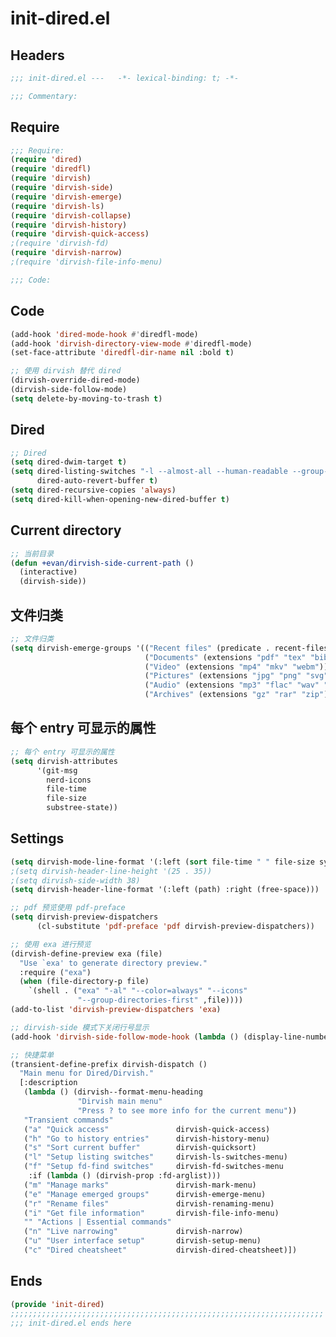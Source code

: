 * init-dired.el
:PROPERTIES:
:HEADER-ARGS: :tangle (concat temporary-file-directory "init-dired.el") :lexical t
:END:

** Headers
#+begin_src emacs-lisp
;;; init-dired.el ---   -*- lexical-binding: t; -*-

;;; Commentary:

  #+end_src

** Require
#+begin_src emacs-lisp
;;; Require:
(require 'dired)
(require 'diredfl)
(require 'dirvish)
(require 'dirvish-side)
(require 'dirvish-emerge)
(require 'dirvish-ls)
(require 'dirvish-collapse)
(require 'dirvish-history)
(require 'dirvish-quick-access)
;(require 'dirvish-fd)
(require 'dirvish-narrow)
;(require 'dirvish-file-info-menu)
 
;;; Code:
  #+end_src

** Code
#+begin_src emacs-lisp
(add-hook 'dired-mode-hook #'diredfl-mode)
(add-hook 'dirvish-directory-view-mode #'diredfl-mode)
(set-face-attribute 'diredfl-dir-name nil :bold t)

;; 使用 dirvish 替代 dired
(dirvish-override-dired-mode)
(dirvish-side-follow-mode)
(setq delete-by-moving-to-trash t)
#+end_src

** Dired
#+begin_src emacs-lisp
;; Dired
(setq dired-dwim-target t)
(setq dired-listing-switches "-l --almost-all --human-readable --group-directories-first --no-group"
      dired-auto-revert-buffer t)
(setq dired-recursive-copies 'always)
(setq dired-kill-when-opening-new-dired-buffer t)
#+end_src

** Current directory
#+begin_src emacs-lisp
;; 当前目录
(defun +evan/dirvish-side-current-path ()
  (interactive)
  (dirvish-side))
#+end_src

** 文件归类
#+begin_src emacs-lisp
;; 文件归类
(setq dirvish-emerge-groups '(("Recent files" (predicate . recent-files-2h))
                              ("Documents" (extensions "pdf" "tex" "bib" "epub"))
                              ("Video" (extensions "mp4" "mkv" "webm"))
                              ("Pictures" (extensions "jpg" "png" "svg" "gif"))
                              ("Audio" (extensions "mp3" "flac" "wav" "ape" "aac"))
                              ("Archives" (extensions "gz" "rar" "zip"))))
#+end_src

** 每个 entry 可显示的属性
#+begin_src emacs-lisp
;; 每个 entry 可显示的属性
(setq dirvish-attributes
      '(git-msg
        nerd-icons
        file-time
        file-size
        substree-state))
#+end_src

** Settings
#+begin_src emacs-lisp
(setq dirvish-mode-line-format '(:left (sort file-time " " file-size symlink) :right (omit yank index)))
;(setq dirvish-header-line-height '(25 . 35))
;(setq dirvish-side-width 38)
(setq dirvish-header-line-format '(:left (path) :right (free-space)))

;; pdf 预览使用 pdf-preface
(setq dirvish-preview-dispatchers
      (cl-substitute 'pdf-preface 'pdf dirvish-preview-dispatchers))

;; 使用 exa 进行预览
(dirvish-define-preview exa (file)
  "Use `exa' to generate directory preview."
  :require ("exa")
  (when (file-directory-p file)
    `(shell . ("exa" "-al" "--color=always" "--icons"
               "--group-directories-first" ,file))))
(add-to-list 'dirvish-preview-dispatchers 'exa)

;; dirvish-side 模式下关闭行号显示
(add-hook 'dirvish-side-follow-mode-hook (lambda () (display-line-numbers-mode -1)))

;; 快捷菜单
(transient-define-prefix dirvish-dispatch ()
  "Main menu for Dired/Dirvish."
  [:description
   (lambda () (dirvish--format-menu-heading
               "Dirvish main menu"
               "Press ? to see more info for the current menu"))
   "Transient commands"
   ("a" "Quick access"               dirvish-quick-access)
   ("h" "Go to history entries"      dirvish-history-menu)
   ("s" "Sort current buffer"        dirvish-quicksort)
   ("l" "Setup listing switches"     dirvish-ls-switches-menu)
   ("f" "Setup fd-find switches"     dirvish-fd-switches-menu
    :if (lambda () (dirvish-prop :fd-arglist)))
   ("m" "Manage marks"               dirvish-mark-menu)
   ("e" "Manage emerged groups"      dirvish-emerge-menu)
   ("r" "Rename files"               dirvish-renaming-menu)
   ("i" "Get file information"       dirvish-file-info-menu)
   "" "Actions | Essential commands"
   ("n" "Live narrowing"             dirvish-narrow)
   ("u" "User interface setup"       dirvish-setup-menu)
   ("c" "Dired cheatsheet"           dirvish-dired-cheatsheet)])
#+end_src

** Ends
#+begin_src emacs-lisp
(provide 'init-dired)
;;;;;;;;;;;;;;;;;;;;;;;;;;;;;;;;;;;;;;;;;;;;;;;;;;;;;;;;;;;;;;;;;;;;;;
;;; init-dired.el ends here
  #+end_src
